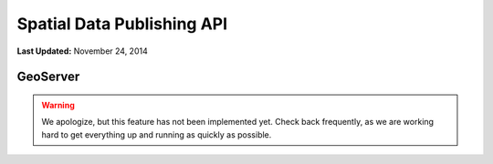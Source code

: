 ***************************
Spatial Data Publishing API
***************************

**Last Updated:** November 24, 2014

GeoServer
=========

.. warning::

    We apologize, but this feature has not been implemented yet. Check back frequently, as we are working hard to get everything up and running as quickly as possible.
